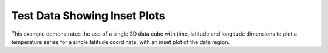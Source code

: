 .. _General-inset_plot:


Test Data Showing Inset Plots
=============================

This example demonstrates the use of a single 3D data cube with time, latitude
and longitude dimensions to plot a temperature series for a single latitude
coordinate, with an inset plot of the data region.



.. plot:: examples/General/inset_plot.py
    :include-source:

